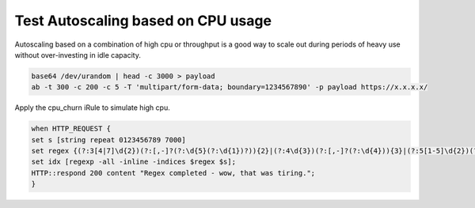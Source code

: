 Test Autoscaling based on CPU usage
-----------------------------------

Autoscaling based on a combination of high cpu or throughput is a good way to scale out during periods of heavy use without over-investing in idle capacity.

.. image:: ./images/1_ab_test_app.png
  :scale: 50%

.. code-block:: bash

   base64 /dev/urandom | head -c 3000 > payload
   ab -t 300 -c 200 -c 5 -T 'multipart/form-data; boundary=1234567890' -p payload https://x.x.x.x/


.. image:: ./images/2_create_cpu_churn_irule.png
  :scale: 50%

Apply the cpu_churn iRule to simulate high cpu.

.. code-block:: bash

   when HTTP_REQUEST {
   set s [string repeat 0123456789 7000]
   set regex {(?:3[4|7]\d{2})(?:[,-]?(?:\d{5}(?:\d{1})?)){2}|(?:4\d{3})(?:[,-]?(?:\d{4})){3}|(?:5[1-5]\d{2})(?:[,-]?(?:\d{4})){3}|(?:6011)(?:[,-]?(?:\d{4})){3}}
   set idx [regexp -all -inline -indices $regex $s];
   HTTP::respond 200 content "Regex completed - wow, that was tiring.";
   }


.. image:: ./images/3_paste_cpu_churn_irule.png
  :scale: 50%

.. image:: ./images/4_attach_irule_1.png
  :scale: 50%

.. image:: ./images/5_attach_irule_2.png
  :scale: 50%

.. image:: ./images/7_https_app.png
  :scale: 50%

.. image:: ./images/8_cpu_usage.png
  :scale: 50%

.. image:: ./images/9_active_alerts.png
  :scale: 50%

.. image:: ./images/10_alert_history.png
  :scale: 50%

.. image:: ./images/11_alert_rules_11.png
  :scale: 50%

.. image:: ./images/12_alert_rules_12.png
  :scale: 50%

.. image:: ./images/13_health_critical_1.png
  :scale: 50%

.. image:: ./images/13_health_critical_2.png
  :scale: 50%

.. image:: ./images/14_bigip_initializing.png
  :scale: 50%

.. image:: ./images/15_asg_details.png
  :scale: 50%

.. image:: ./images/16_asg_instances.png
  :scale: 50%

.. image:: ./images/17_ssg_max_instances.png
  :scale: 50%

.. image:: ./images/18_ssg_another_device.png
  :scale: 50%

.. image:: ./images/19_login_another_bigip.png
  :scale: 50%